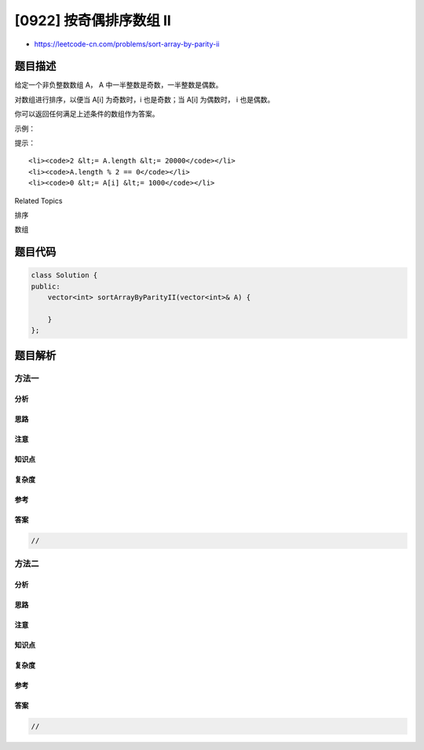 [0922] 按奇偶排序数组 II
========================

-  https://leetcode-cn.com/problems/sort-array-by-parity-ii

题目描述
--------

.. raw:: html

   <p>

给定一个非负整数数组 A， A 中一半整数是奇数，一半整数是偶数。

.. raw:: html

   </p>

.. raw:: html

   <p>

对数组进行排序，以便当 A[i] 为奇数时，i 也是奇数；当 A[i] 为偶数时， i
也是偶数。

.. raw:: html

   </p>

.. raw:: html

   <p>

你可以返回任何满足上述条件的数组作为答案。

.. raw:: html

   </p>

.. raw:: html

   <p>

 

.. raw:: html

   </p>

.. raw:: html

   <p>

示例：

.. raw:: html

   </p>

.. raw:: html

   <pre><strong>输入：</strong>[4,2,5,7]
   <strong>输出：</strong>[4,5,2,7]
   <strong>解释：</strong>[4,7,2,5]，[2,5,4,7]，[2,7,4,5] 也会被接受。
   </pre>

.. raw:: html

   <p>

 

.. raw:: html

   </p>

.. raw:: html

   <p>

提示：

.. raw:: html

   </p>

.. raw:: html

   <ol>

::

    <li><code>2 &lt;= A.length &lt;= 20000</code></li>
    <li><code>A.length % 2 == 0</code></li>
    <li><code>0 &lt;= A[i] &lt;= 1000</code></li>

.. raw:: html

   </ol>

.. raw:: html

   <p>

 

.. raw:: html

   </p>

.. raw:: html

   <div>

.. raw:: html

   <div>

Related Topics

.. raw:: html

   </div>

.. raw:: html

   <div>

.. raw:: html

   <li>

排序

.. raw:: html

   </li>

.. raw:: html

   <li>

数组

.. raw:: html

   </li>

.. raw:: html

   </div>

.. raw:: html

   </div>

题目代码
--------

.. code:: cpp

    class Solution {
    public:
        vector<int> sortArrayByParityII(vector<int>& A) {

        }
    };

题目解析
--------

方法一
~~~~~~

分析
^^^^

思路
^^^^

注意
^^^^

知识点
^^^^^^

复杂度
^^^^^^

参考
^^^^

答案
^^^^

.. code:: cpp

    //

方法二
~~~~~~

分析
^^^^

思路
^^^^

注意
^^^^

知识点
^^^^^^

复杂度
^^^^^^

参考
^^^^

答案
^^^^

.. code:: cpp

    //
